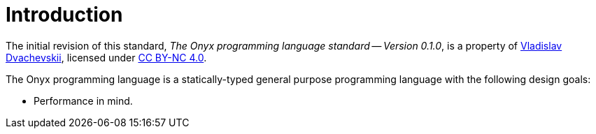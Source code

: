 [preface]
= Introduction

The initial revision of this standard, _The Onyx programming language standard -- Version 0.1.0_, is a property of https://dvachevskii.com[Vladislav Dvachevskii], licensed under https://creativecommons.org/licenses/by-nc/4.0[CC BY-NC 4.0].

The Onyx programming language is a statically-typed general purpose programming language with the following design goals:

* Performance in mind.
